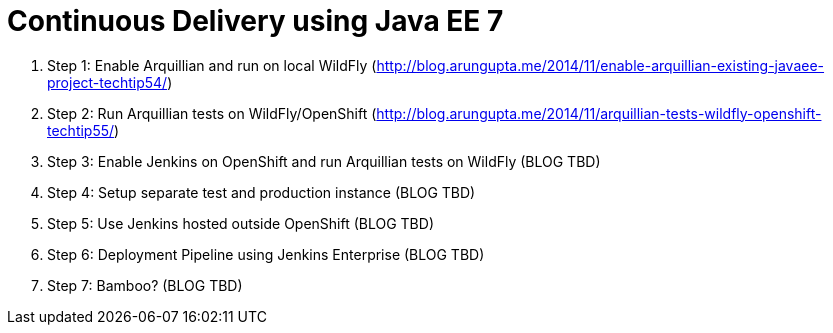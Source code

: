 Continuous Delivery using Java EE 7
===================================

. Step 1: Enable Arquillian and run on local WildFly
  (http://blog.arungupta.me/2014/11/enable-arquillian-existing-javaee-project-techtip54/)
. Step 2: Run Arquillian tests on WildFly/OpenShift
  (http://blog.arungupta.me/2014/11/arquillian-tests-wildfly-openshift-techtip55/)
. Step 3: Enable Jenkins on OpenShift and run Arquillian tests on WildFly (BLOG TBD)
. Step 4: Setup separate test and production instance (BLOG TBD)
. Step 5: Use Jenkins hosted outside OpenShift (BLOG TBD)
. Step 6: Deployment Pipeline using Jenkins Enterprise (BLOG TBD)
. Step 7: Bamboo? (BLOG TBD)
